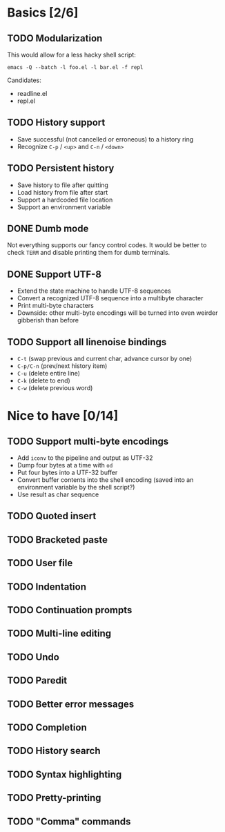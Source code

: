* Basics [2/6]

** TODO Modularization

This would allow for a less hacky shell script:

#+BEGIN_SRC shell
emacs -Q --batch -l foo.el -l bar.el -f repl
#+END_SRC

Candidates:

- readline.el
- repl.el

** TODO History support

- Save successful (not cancelled or erroneous) to a history ring
- Recognize =C-p= / =<up>= and =C-n= / =<down>=

** TODO Persistent history

- Save history to file after quitting
- Load history from file after start
- Support a hardcoded file location
- Support an environment variable

** DONE Dumb mode

Not everything supports our fancy control codes.  It would be better
to check =TERM= and disable printing them for dumb terminals.

** DONE Support UTF-8

- Extend the state machine to handle UTF-8 sequences
- Convert a recognized UTF-8 sequence into a multibyte character
- Print multi-byte characters
- Downside: other multi-byte encodings will be turned into even
  weirder gibberish than before

** TODO Support all linenoise bindings

- =C-t= (swap previous and current char, advance cursor by one)
- =C-p/C-n= (prev/next history item)
- =C-u= (delete entire line)
- =C-k= (delete to end)
- =C-w= (delete previous word)

* Nice to have [0/14]

** TODO Support multi-byte encodings

- Add =iconv= to the pipeline and output as UTF-32
- Dump four bytes at a time with =od=
- Put four bytes into a UTF-32 buffer
- Convert buffer contents into the shell encoding (saved into an
  environment variable by the shell script?)
- Use result as char sequence

** TODO Quoted insert

** TODO Bracketed paste

** TODO User file

** TODO Indentation

** TODO Continuation prompts

** TODO Multi-line editing

** TODO Undo

** TODO Paredit

** TODO Better error messages

** TODO Completion

** TODO History search

** TODO Syntax highlighting

** TODO Pretty-printing

** TODO "Comma" commands
